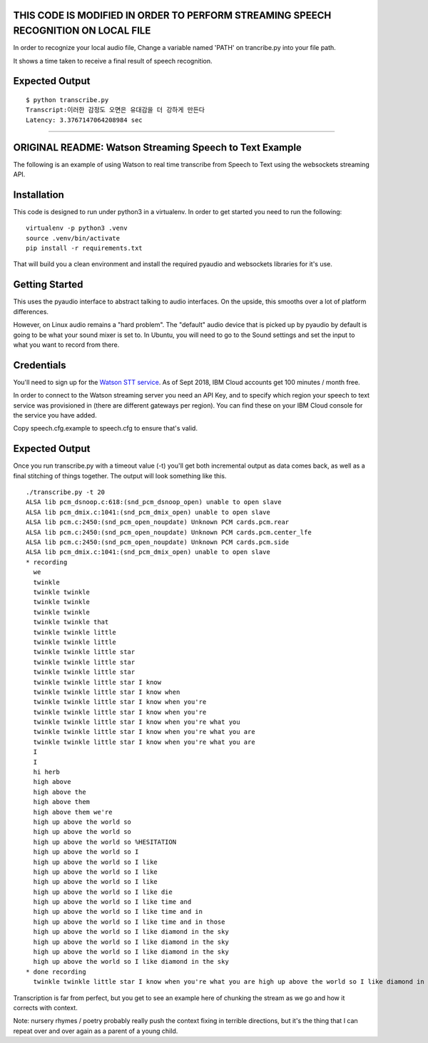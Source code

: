 
THIS CODE IS MODIFIED IN ORDER TO PERFORM STREAMING SPEECH RECOGNITION ON LOCAL FILE
===================================================

In order to recognize your local audio file, Change a variable named 'PATH' on trancribe.py into your file path.

It shows a time taken to receive a final result of speech recognition.

Expected Output
===============

::

    $ python transcribe.py
    Transcript:이러한 감정도 오면은 유대감을 더 강하게 만든다 
    Latency: 3.3767147064208984 sec

------------------------------


ORIGINAL README: Watson Streaming Speech to Text Example
============================

The following is an example of using Watson to real time transcribe
from Speech to Text using the websockets streaming API.

Installation
============

This code is designed to run under python3 in a virtualenv. In order
to get started you need to run the following:

::

   virtualenv -p python3 .venv
   source .venv/bin/activate
   pip install -r requirements.txt

That will build you a clean environment and install the required
pyaudio and websockets libraries for it's use.

Getting Started
===============

This uses the pyaudio interface to abstract talking to audio
interfaces. On the upside, this smooths over a lot of platform
differences.

However, on Linux audio remains a "hard problem". The "default" audio
device that is picked up by pyaudio by default is going to be what
your sound mixer is set to. In Ubuntu, you will need to go to the
Sound settings and set the input to what you want to record from
there.

.. image:: docs/images/input_audio.png

Credentials
===========

You'll need to sign up for the `Watson STT service`_. As of Sept 2018,
IBM Cloud accounts get 100 minutes / month free.

In order to connect to the Watson streaming server you need an API Key, and to
specify which region your speech to text service was provisioned in (there are
different gateways per region). You can find these on your IBM Cloud console
for the service you have added.

Copy speech.cfg.example to speech.cfg to ensure that's valid.

Expected Output
===============

Once you run transcribe.py with a timeout value (-t) you'll get both
incremental output as data comes back, as well as a final stitching of
things together. The output will look something like this.

::

   ./transcribe.py -t 20
   ALSA lib pcm_dsnoop.c:618:(snd_pcm_dsnoop_open) unable to open slave
   ALSA lib pcm_dmix.c:1041:(snd_pcm_dmix_open) unable to open slave
   ALSA lib pcm.c:2450:(snd_pcm_open_noupdate) Unknown PCM cards.pcm.rear
   ALSA lib pcm.c:2450:(snd_pcm_open_noupdate) Unknown PCM cards.pcm.center_lfe
   ALSA lib pcm.c:2450:(snd_pcm_open_noupdate) Unknown PCM cards.pcm.side
   ALSA lib pcm_dmix.c:1041:(snd_pcm_dmix_open) unable to open slave
   * recording
     we
     twinkle
     twinkle twinkle
     twinkle twinkle
     twinkle twinkle
     twinkle twinkle that
     twinkle twinkle little
     twinkle twinkle little
     twinkle twinkle little star
     twinkle twinkle little star
     twinkle twinkle little star
     twinkle twinkle little star I know
     twinkle twinkle little star I know when
     twinkle twinkle little star I know when you're
     twinkle twinkle little star I know when you're
     twinkle twinkle little star I know when you're what you
     twinkle twinkle little star I know when you're what you are
     twinkle twinkle little star I know when you're what you are
     I
     I
     hi herb
     high above
     high above the
     high above them
     high above them we're
     high up above the world so
     high up above the world so
     high up above the world so %HESITATION
     high up above the world so I
     high up above the world so I like
     high up above the world so I like
     high up above the world so I like
     high up above the world so I like die
     high up above the world so I like time and
     high up above the world so I like time and in
     high up above the world so I like time and in those
     high up above the world so I like diamond in the sky
     high up above the world so I like diamond in the sky
     high up above the world so I like diamond in the sky
     high up above the world so I like diamond in the sky
   * done recording
     twinkle twinkle little star I know when you're what you are high up above the world so I like diamond in the sky

Transcription is far from perfect, but you get to see an example here
of chunking the stream as we go and how it corrects with context.

Note: nursery rhymes / poetry probably really push the context fixing
in terrible directions, but it's the thing that I can repeat over and
over again as a parent of a young child.

.. _Watson STT service: https://console.ng.bluemix.net/catalog/services/speech-to-text/
